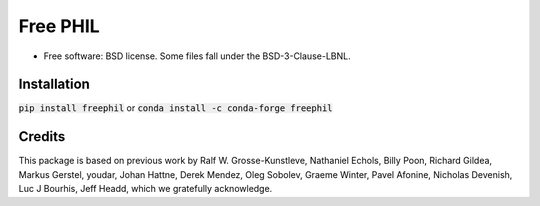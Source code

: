 =========
Free PHIL
=========


.. image:: https://img.shields.io/pypi/v/freephil.svg
        :target: https://pypi.python.org/pypi/freephil
        :alt: PyPI release

.. image:: https://img.shields.io/pypi/pyversions/freephil.svg
        :target: https://pypi.python.org/pypi/freephil
        :alt: Supported Python versions

.. image:: https://img.shields.io/lgtm/alerts/g/Anthchirp/freephil.svg?logo=lgtm&logoWidth=18
        :target: https://lgtm.com/projects/g/Anthchirp/freephil/alerts/
        :alt: Total alerts

.. image:: https://dev.azure.com/azure-dials/dials/_apis/build/status/Anthchirp.freephil?branchName=main
        :target: https://github.com/Anthchirp/freephil/commits/main
        :alt: Build status

.. image:: https://readthedocs.org/projects/freephil/badge/?version=latest
        :target: https://freephil.readthedocs.io/en/latest/?badge=latest
        :alt: Documentation Status

.. image:: https://codecov.io/gh/Anthchirp/freephil/branch/main/graph/badge.svg
        :target: https://codecov.io/gh/Anthchirp/freephil
        :alt: Test coverage

.. image:: https://img.shields.io/badge/code%20style-black-000000.svg
        :target: https://github.com/psf/black
        :alt: Code style: black

* Free software: BSD license. Some files fall under the BSD-3-Clause-LBNL.


Installation
------------

:code:`pip install freephil` or :code:`conda install -c conda-forge freephil`


Credits
-------

This package is based on previous work by
Ralf W. Grosse-Kunstleve, Nathaniel Echols, Billy Poon, Richard Gildea, Markus Gerstel,
youdar, Johan Hattne, Derek Mendez, Oleg Sobolev, Graeme Winter, Pavel Afonine,
Nicholas Devenish, Luc J Bourhis, Jeff Headd, which we gratefully acknowledge.
